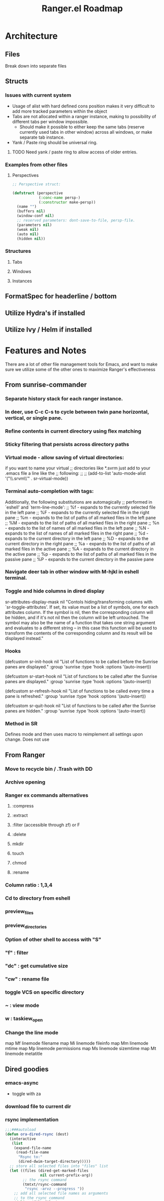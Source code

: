 #+TITLE: Ranger.el Roadmap

* Architecture
** Files
Break down into separate files
** Structs
*** Issues with current system

 - Usage of alist with hard defined cons position makes it very difficult to add more tracked parameters within the object
 - Tabs are not allocated within a ranger instance, making to possibility of different tabs per window impossible.
   - Should make it possible to either keep the same tabs (reserve currently used tabs in other window) across all windows, or make separate tab instance.
 - Yank / Paste ring should be universal ring.

**** TODO Need yank / paste ring to allow access of older entries.


*** Examples from other files

**** Perspectives

 #+BEGIN_SRC emacs-lisp
 ;; Perspective struct:

 (defstruct (perspective
             (:conc-name persp-)
             (:constructor make-persp))
   (name "")
   (buffers nil)
   (window-conf nil)
   ;; reserved parameters: dont-save-to-file, persp-file.
   (parameters nil)
   (weak nil)
   (auto nil)
   (hidden nil))

 #+END_SRC




*** Structures

**** Tabs
**** Windows
**** Instances
** FormatSpec for headerline / bottom
** Utilize Hydra's if installed
** Utilize Ivy / Helm if installed

* Features and Notes
There are a lot of other file management tools for Emacs, and want to make sure we utilize some of the other ones to maximize Ranger's effectiveness
** From sunrise-commander
*** Separate history stack for each ranger instance.
*** In deer, use C-c C-s to cycle between twin pane horizontal, vertical, or single pane.
*** Refine contents in current directory using flex matching
*** Sticky filtering that persists across directory paths
*** Virtual mode - allow saving of virtual directories:
if you want to name your virtual
;; directories like *.svrm just add to your .emacs file a line like the
;; following:
;;
;;     (add-to-list 'auto-mode-alist '("\\.srvm\\'" . sr-virtual-mode))
*** Terminal auto-completion with tags:
 Additionally, the following substitutions are automagically
;; performed in `eshell' and `term-line-mode':
;;     %f - expands to the currently selected file in the left pane
;;     %F - expands to the currently selected file in the right pane
;;     %m - expands to the list of paths of all marked files in the left pane
;;     %M - expands to the list of paths of all marked files in the right pane
;;     %n - expands to the list of names of all marked files in the left pane
;;     %N - expands to the list of names of all marked files in the right pane
;;     %d - expands to the current directory in the left pane
;;     %D - expands to the current directory in the right pane
;;     %a - expands to the list of paths of all marked files in the active pane
;;     %A - expands to the current directory in the active pane
;;     %p - expands to the list of paths of all marked files in the passive pane
;;     %P - expands to the current directory in the passive pane
*** Navigate deer tab in other window with M-hjkl in eshell terminal.
*** Toggle and hide columns in dired display
 sr-attributes-display-mask nil
  "Contols hiding/transforming columns with `sr-toggle-attributes'.
If set, its value must be a list of symbols, one for each
attributes column. If the symbol is nil, then the corresponding
column will be hidden, and if it's not nil then the column will
be left untouched. The symbol may also be the name of a function
that takes one string argument and evaluates to a different
string -- in this case this function will be used to transform
the contents of the corresponding column and its result will be
displayed instead."
*** Hooks
(defcustom sr-init-hook nil
  "List of functions to be called before the Sunrise panes are displayed."
  :group 'sunrise
  :type 'hook
  :options '(auto-insert))

(defcustom sr-start-hook nil
  "List of functions to be called after the Sunrise panes are displayed."
  :group 'sunrise
  :type 'hook
  :options '(auto-insert))

(defcustom sr-refresh-hook nil
  "List of functions to be called every time a pane is refreshed."
  :group 'sunrise
  :type 'hook
  :options '(auto-insert))

(defcustom sr-quit-hook nil
  "List of functions to be called after the Sunrise panes are hidden."
  :group 'sunrise
  :type 'hook
  :options '(auto-insert))
*** Method in SR
Defines mode and then uses macro to reimplement all settings upon change.  Does not use

** From Ranger
*** Move to recycle bin / .Trash with DD
*** Archive opening
*** Ranger ex commands alternatives
**** :compress
**** :extract
**** :filter (accessible through zf) or F
**** :delete
**** mkdir
**** touch
**** chmod
**** :rename
*** Column ratio : 1,3,4
*** Cd to directory from eshell
*** preview_files
*** preview_directories
*** Option of other shell to access with "S"
*** "f" : filter
*** "dc" : get cumulative size
*** "cw" : rename file
*** toggle VCS on specific directory
*** ~ : view mode
*** w : taskiew_open

*** Change the line mode
map Mf linemode filename
map Mi linemode fileinfo
map Mm linemode mtime
map Mp linemode permissions
map Ms linemode sizemtime
map Mt linemode metatitle

** Dired goodies
*** emacs-async
- toggle with za
*** download file to current dir
*** rsync implementation
#+BEGIN_SRC emacs-lisp
;;;###autoload
(defun ora-dired-rsync (dest)
  (interactive
   (list
    (expand-file-name
     (read-file-name
      "Rsync to:"
      (dired-dwim-target-directory)))))
  ;; store all selected files into "files" list
  (let ((files (dired-get-marked-files
                nil current-prefix-arg))
        ;; the rsync command
        (tmtxt/rsync-command
         "rsync -arvz --progress "))
    ;; add all selected file names as arguments
    ;; to the rsync command
    (dolist (file files)
      (setq tmtxt/rsync-command
            (concat tmtxt/rsync-command
                    (shell-quote-argument file)
                    " ")))
    ;; append the destination
    (setq tmtxt/rsync-command
          (concat tmtxt/rsync-command
                  (shell-quote-argument dest)))
    ;; run the async shell command
    (async-shell-command tmtxt/rsync-command "*rsync*")
    ;; finally, switch to that window
    (other-window 1)))

(define-key dired-mode-map "Y" 'ora-dired-rsync)
#+END_SRC
*** rename toggle case - ~
- use commands accessible from % u and % l in dired
*** default file manager
- dired-recursive-deletes : always
- dired-recursive-copies : always
- dired-dwim-target : t
- delete-by-moving-to-trash t
- trash-directory : ~/.Trash
- open in desktop
#+BEGIN_SRC emacs-lisp
(defun ergoemacs-open-in-desktop ()
  "Show current file in desktop (OS's file manager)."
  (interactive)
  (cond
   ((string-equal system-type "windows-nt")
    (w32-shell-execute "explore" (replace-regexp-in-string "/" "\\" default-directory t t)))
   ((string-equal system-type "darwin") (shell-command "open ."))
   ((string-equal system-type "gnu/linux")
    (let ((process-connection-type nil)) (start-process "" nil "xdg-open" "."))
    ;; (shell-command "xdg-open .") ;; 2013-02-10 this sometimes froze emacs till the folder is closed. ? with nautilus
    ) ))
#+END_SRC
*** wdired rename filename
#+BEGIN_SRC emacs-lisp
  (defun my-mark-file-name-for-rename ()
    "Mark file name on current line except its extension"
    (interactive)

    ;; get the file file name first
    ;; full-name: full file name
    ;; extension: extension of the file
    ;; base-name: file name without extension
    (let ((full-name (file-name-nondirectory (dired-get-filename)))
          extension base-name)

      ;; check if it's a dir or a file
      ;; TODO not use if, use switch case check for symlink
      (if (file-directory-p full-name)
          (progn
            ;; if file name is directory, mark file name should mark the whole
            ;; file name
            (call-interactively 'end-of-line) ;move the end of line
            (backward-char (length full-name)) ;back to the beginning
            (set-mark (point))
            (forward-char (length full-name)))
        (progn
          ;; if current file is a file, mark file name mark only the base name,
          ;; exclude the extension
          (setq extension (file-name-extension full-name))
          (setq base-name (file-name-sans-extension full-name))
          (call-interactively 'end-of-line)
          (backward-char (length full-name))
          (set-mark (point))
          (forward-char (length base-name))))))

  (defun my-mark-file-name-forward ()
    "Mark file name on the next line"
    (interactive)
    (deactivate-mark)
    (next-line)
    (my-mark-file-name-for-rename))

  (defun my-mark-file-name-backward ()
    "Mark file name on the next line"
    (interactive)
    (deactivate-mark)
    (previous-line)
    (my-mark-file-name-for-rename))

(eval-after-load 'wdired
  (define-key wdired-mode-map (kbd "TAB") 'my-mark-file-name-forward)
  (define-key wdired-mode-map (kbd "S-<tab>") 'my-mark-file-name-backward)
  (define-key wdired-mode-map (kbd "s-a") 'my-mark-file-name-for-rename))
#+END_SRC
*** dired-rainbow

*** use real ls

also add toggle option
#+BEGIN_SRC emacs-lisp
(require 'ls-lisp)
(setq ls-lisp-use-insert-directory-program t)
(setq insert-directory-program "C:/Program Files/Git/usr/bin/ls.exe")
#+END_SRC


*** dired-compress-files-alist
update with 7zip information

*** shells
- open multiple shells in dired

** ls-lisp optimization
#+begin_src emacs-lisp
(setq ls-lisp-format-time-list
      '("%Y-%m-%d %H:%M"
        "%Y-%m-%d %H:%M"))

(setq ls-lisp-dirs-first nil)
(setq ls-lisp-verbosity '(uid gid links))
#+end_src
*** ediff from within ranger
#+begin_src emacs-lisp
;; -*- lexical-binding: t -*-
(defun ora-ediff-files ()
  (interactive)
  (let ((files (dired-get-marked-files))
        (wnd (current-window-configuration)))
    (if (<= (length files) 2)
        (let ((file1 (car files))
              (file2 (if (cdr files)
                         (cadr files)
                       (read-file-name
                        "file: "
                        (dired-dwim-target-directory)))))
          (if (file-newer-than-file-p file1 file2)
              (ediff-files file2 file1)
            (ediff-files file1 file2))
          (add-hook 'ediff-after-quit-hook-internal
                    (lambda ()
                      (setq ediff-after-quit-hook-internal nil)
                      (set-window-configuration wnd))))
      (error "no more than 2 files should be marked"))))
#+end_src

** eshell imlpementation - look into deer bindings in ZSH
open from eshell and update prompt.
*** deer (alt+k)
*** M-#, go up directory
*** a : append_path
*** A : append absolute path
*** i : insert path
*** I : insert absolute path
*** c : cd into current path and quit
*** C : cd into selected path and quit
*** r : open file

* TODO Milestones [0/19]
- [ ] Switch to data structure to store ranger parameters
- [ ] Improve ivy / helm usage
  - [ ] provide alternate actions
- [-] Mappings
  - [ ] map zc toggle_option collapse_preview
  - [ ] undo copy - uy
  - [ ] remove from copy - yr
  - [ ] undo cut - ud
  - [ ] remove from cut - dr
  - [ ] Add emacs style bindings
  - [X] paste link - pl
  - [ ] map zf   regexp filter
- [ ] Dired extras (make with Spacemacs)
  - [ ] Dired-narrow
  - [ ] Dired-filter
  - [ ] Dired-rainbow
- [ ] visual mode bindings don't seem to work
- [ ] dired-sort-other only does this:
- [ ] Tab reimplementation
  - [ ] make separate tabs for each ranger window
  - [ ] uniquify
  - [ ] unique sessions (each deer folder will show all sessions)
- [ ] reenter deer if navigating to directory.
- [ ] make separate buffer of directory if more than one already exists.
- [ ] closing one deer window disables both
- [ ] use established dired-after-readin-hook
- [ ] Try to manage new windows / frames created without killing ranger
- [ ] deal with new-frame command
- [ ] Async commands
  - [ ] Copy
  - [ ] Cut
- [ ] Remove ranger-truncate (what command truncates lines?)
- [ ] Ranger width - derive from ratio setting
- [ ] Hydra usage
  - [ ] Reimplement z menu
  - [ ] Reimplement g menu
  - [ ] bookmarks listing
- [ ] Debug / Compilation fixes
  - [ ] make a ranger debug pane as the bottom window
  - [ ] When to use eval-when-compile vs require?
  - [ ] Show ranger sessions in buffer list
- [ ] Virtual mode (from grep / pt)
